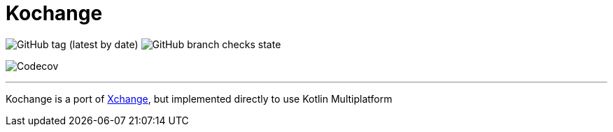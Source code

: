 = Kochange

image:https://img.shields.io/github/v/tag/itbasis/kochange?color=orange&label=snapshot%20version[GitHub tag (latest by date)]
image:https://img.shields.io/github/checks-status/itbasis/kochange/main[GitHub branch checks state]

image:https://img.shields.io/codecov/c/gh/itbasis/kochange?token=tdoGvQMrSX[Codecov]

'''

Kochange is a port of https://github.com/knowm/XChange/[Xchange], but implemented directly to use Kotlin Multiplatform
